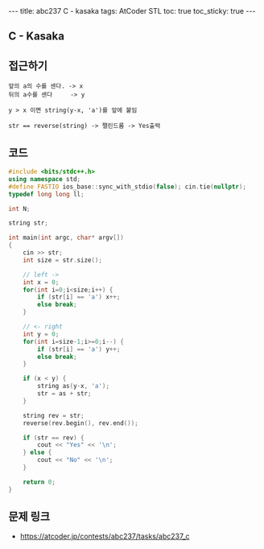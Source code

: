 #+HTML: ---
#+HTML: title: abc237 C - kasaka
#+HTML: tags: AtCoder STL
#+HTML: toc: true
#+HTML: toc_sticky: true
#+HTML: ---
#+OPTIONS: ^:nil

** C - Kasaka

** 접근하기
#+BEGIN_EXAMPLE
앞의 a의 수를 센다. -> x
뒤의 a수를 센다     -> y

y > x 이면 string(y-x, 'a')를 앞에 붙임

str == reverse(string) -> 팰린드롬 -> Yes출력
#+END_EXAMPLE

** 코드
#+BEGIN_SRC cpp
#include <bits/stdc++.h>
using namespace std;
#define FASTIO ios_base::sync_with_stdio(false); cin.tie(nullptr);
typedef long long ll;

int N;

string str;

int main(int argc, char* argv[])
{
    cin >> str;
    int size = str.size();
    
    // left ->
    int x = 0;
    for(int i=0;i<size;i++) {
        if (str[i] == 'a') x++;    
        else break;
    }

    // <- right
    int y = 0;
    for(int i=size-1;i>=0;i--) {
        if (str[i] == 'a') y++;    
        else break;
    }
  
    if (x < y) {
        string as(y-x, 'a');
        str = as + str;
    }

    string rev = str;
    reverse(rev.begin(), rev.end());

    if (str == rev) {
        cout << "Yes" << '\n';
    } else {
        cout << "No" << '\n';
    }

    return 0;
}
#+END_SRC


** 문제 링크
- https://atcoder.jp/contests/abc237/tasks/abc237_c
